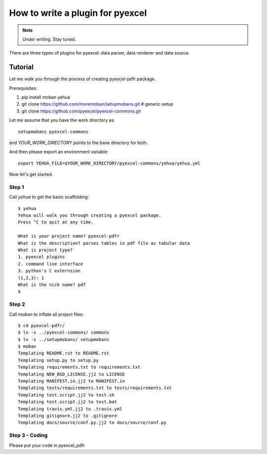 How to write a plugin for pyexcel
================================================================================

.. note::

   Under writing. Stay tuned.

There are three types of plugins for pyexcel: data parser, data renderer and
data source.

Tutorial
--------------------------------------------------------------------------------

Let me walk you through the process of creating pyexcel-pdfr package.

Prerequisites:

#. pip install moban yehua
#. git clone https://github.com/moremoban/setupmobans.git # generic setup
#. git clone https://github.com/pyexcel/pyexcel-commons.git

Let me assume that you have the work directory as::

    setupmobans pyexcel-commons

and `YOUR_WORK_DIRECTORY` points to the base directory for both.

And then please export an environment variable::

    export YEHUA_FILE=$YOUR_WORK_DIRECTORY/pyexcel-commons/yehua/yehua.yml

Now let's get started.

Step 1
********************************************************************************

Call `yehua` to get the basic scaffolding::

    $ yehua
    Yehua will walk you through creating a pyexcel package.
    Press ^C to quit at any time.
    
    What is your project name? pyexcel-pdfr
    What is the description? parses tables in pdf file as tabular data
    What is project type?
    1. pyexcel plugins
    2. command line interface
    3. python's C externsion
    (1,2,3): 1
    What is the nick name? pdf
    $

Step 2
********************************************************************************

Call `moban` to inflate all project files::

    $ cd pyexcel-pdfr/
    $ ln -s ../pyexcel-commons/ commons
    $ ln -s ../setupmobans/ setupmobans
    $ moban
    Templating README.rst to README.rst
    Templating setup.py to setup.py
    Templating requirements.txt to requirements.txt
    Templating NEW_BSD_LICENSE.jj2 to LICENSE
    Templating MANIFEST.in.jj2 to MANIFEST.in
    Templating tests/requirements.txt to tests/requirements.txt
    Templating test.script.jj2 to test.sh
    Templating test.script.jj2 to test.bat
    Templating travis.yml.jj2 to .travis.yml
    Templating gitignore.jj2 to .gitignore
    Templating docs/source/conf.py.jj2 to docs/source/conf.py

Step 3 - Coding
********************************************************************************

Please put your code in pyexcel_pdfr

